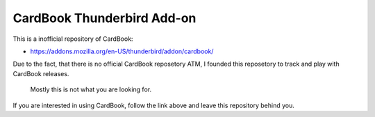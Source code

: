 ===========================
CardBook Thunderbird Add-on
===========================

This is a inofficial repository of CardBook:

* https://addons.mozilla.org/en-US/thunderbird/addon/cardbook/

Due to the fact, that there is no official CardBook reposetory ATM, I founded
this reposetory to track and play with CardBook releases.

   Mostly this is not what you are looking for.

If you are interested in using CardBook, follow the link above and leave this
repository behind you.

